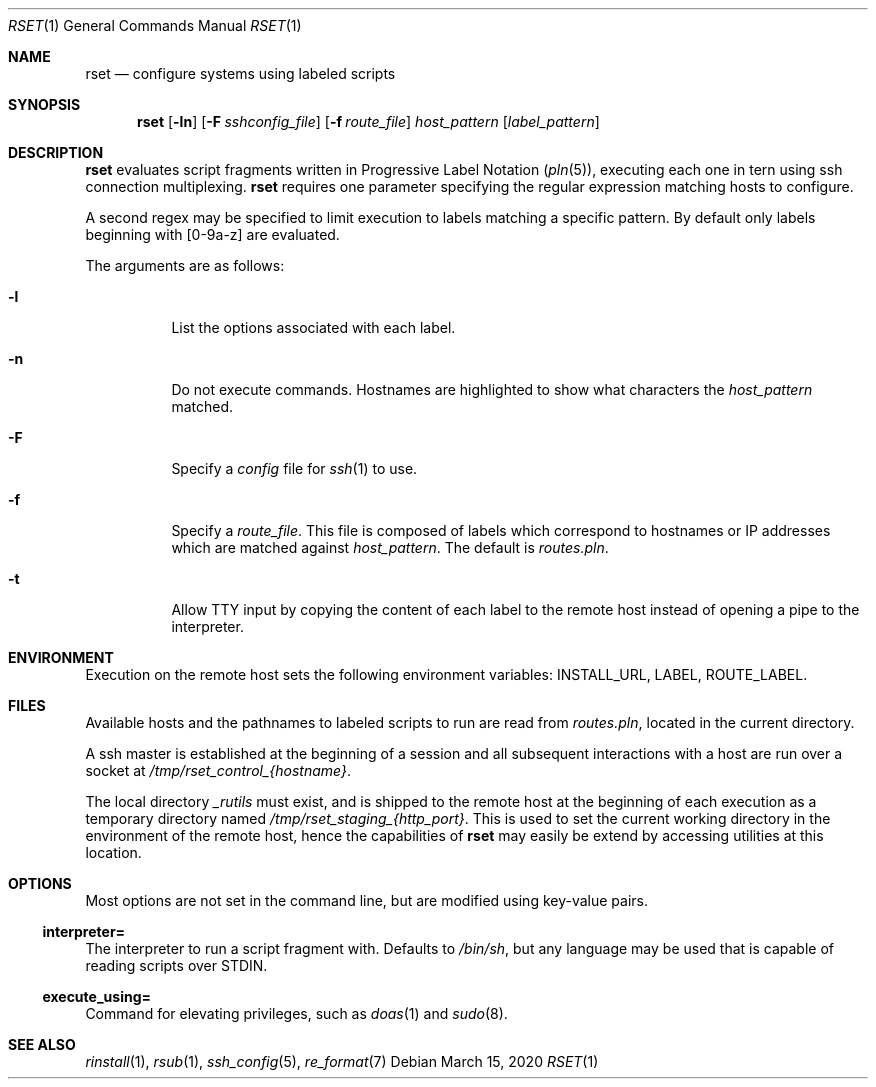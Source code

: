 .\"
.\" Copyright (c) 2018 Eric Radman <ericshane@eradman.com>
.\"
.\" Permission to use, copy, modify, and distribute this software for any
.\" purpose with or without fee is hereby granted, provided that the above
.\" copyright notice and this permission notice appear in all copies.
.\"
.\" THE SOFTWARE IS PROVIDED "AS IS" AND THE AUTHOR DISCLAIMS ALL WARRANTIES
.\" WITH REGARD TO THIS SOFTWARE INCLUDING ALL IMPLIED WARRANTIES OF
.\" MERCHANTABILITY AND FITNESS. IN NO EVENT SHALL THE AUTHOR BE LIABLE FOR
.\" ANY SPECIAL, DIRECT, INDIRECT, OR CONSEQUENTIAL DAMAGES OR ANY DAMAGES
.\" WHATSOEVER RESULTING FROM LOSS OF USE, DATA OR PROFITS, WHETHER IN AN
.\" ACTION OF CONTRACT, NEGLIGENCE OR OTHER TORTIOUS ACTION, ARISING OUT OF
.\" OR IN CONNECTION WITH THE USE OR PERFORMANCE OF THIS SOFTWARE.
.\"
.Dd March 15, 2020
.Dt RSET 1
.Os
.Sh NAME
.Nm rset
.Nd configure systems using labeled scripts
.Sh SYNOPSIS
.Nm rset
.Op Fl ln
.Op Fl F Ar sshconfig_file
.Op Fl f Ar route_file
.Ar host_pattern
.Op Ar label_pattern
.Sh DESCRIPTION
.Nm
evaluates script fragments written in Progressive Label Notation
.Pq Xr pln 5 ,
executing each one in tern using ssh connection multiplexing.
.Nm
requires one parameter specifying the regular expression matching hosts
to configure.
.Pp
A second regex may be specified to limit execution to labels matching a
specific pattern.
By default only labels beginning with [0-9a-z] are evaluated.
.Pp
The arguments are as follows:
.Bl -tag -width Ds
.It Fl l
List the options associated with each label.
.It Fl n
Do not execute commands.
Hostnames are highlighted to show what characters the
.Ar host_pattern
matched.
.It Fl F
Specify a
.Pa config
file for
.Xr ssh 1
to use.
.It Fl f
Specify a
.Ar route_file .
This file is composed of labels which correspond to
hostnames or IP addresses which are matched against
.Ar host_pattern .
The default is
.Pa routes.pln .
.It Fl t
Allow TTY input by copying the content of each label to the remote host instead
of opening a pipe to the interpreter.
.El
.Sh ENVIRONMENT
Execution on the remote host sets the following environment variables:
.Ev INSTALL_URL ,
.Ev LABEL ,
.Ev ROUTE_LABEL .
.Sh FILES
Available hosts and the pathnames to labeled scripts to run are read from
.Pa routes.pln ,
located in the current directory.
.Pp
A ssh master is established at the beginning of a session and all subsequent
interactions with a host are run over a socket at
.Pa /tmp/rset_control_{hostname} .
.Pp
The local directory
.Pa _rutils
must exist, and is shipped to the remote host at the beginning of each
execution as a temporary directory named
.Pa /tmp/rset_staging_{http_port} .
This is used to set the current working directory in the environment of the
remote host, hence the capabilities of
.Nm
may easily be extend by accessing utilities at this location.
.Sh OPTIONS
Most options are not set in the command line, but are modified using key-value
pairs.
.Ss \&interpreter=
The interpreter to run a script fragment with.
Defaults to
.Pa /bin/sh ,
but any language may be used that is capable of reading scripts over STDIN.
.Ss \&execute_using=
Command for elevating privileges, such as
.Xr doas 1
and
.Xr sudo 8 .
.Sh SEE ALSO
.Xr rinstall 1 ,
.Xr rsub 1 ,
.Xr ssh_config 5 ,
.Xr re_format 7
